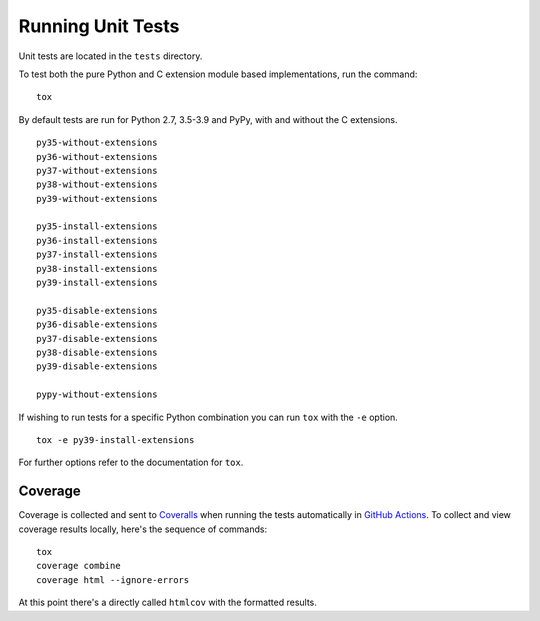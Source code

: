 Running Unit Tests
==================

Unit tests are located in the ``tests`` directory.

To test both the pure Python and C extension module based implementations,
run the command:

::

    tox

By default tests are run for Python 2.7, 3.5-3.9 and PyPy, with and
without the C extensions.

::

    py35-without-extensions
    py36-without-extensions
    py37-without-extensions
    py38-without-extensions
    py39-without-extensions

    py35-install-extensions
    py36-install-extensions
    py37-install-extensions
    py38-install-extensions
    py39-install-extensions

    py35-disable-extensions
    py36-disable-extensions
    py37-disable-extensions
    py38-disable-extensions
    py39-disable-extensions

    pypy-without-extensions

If wishing to run tests for a specific Python combination you can run
``tox`` with the ``-e`` option.

::

    tox -e py39-install-extensions

For further options refer to the documentation for ``tox``.

Coverage
--------

Coverage is collected and sent to `Coveralls <https://coveralls.io>`_ when
running the tests automatically in `GitHub Actions <https://github.com/GrahamDumpleton/wrapt/actions>`_.
To collect and view coverage results locally, here's the sequence of
commands:

::

    tox
    coverage combine
    coverage html --ignore-errors

At this point there's a directly called ``htmlcov`` with the formatted
results.

